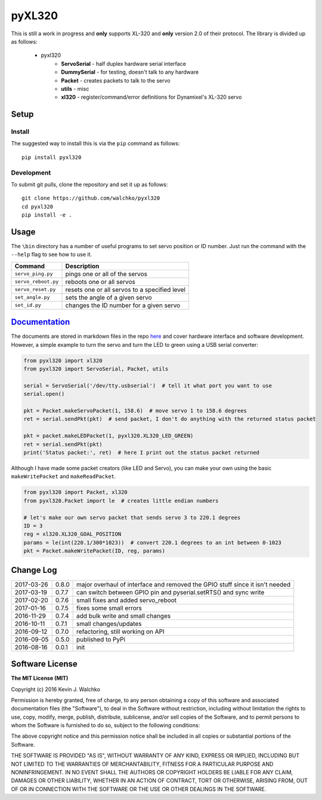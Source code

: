 pyXL320
=========

.. image:: https://raw.githubusercontent.com/walchko/pyxl320/master/pics/complex.gif
    :align: center
    :target: https://github.com/walchko/pyxl320
    :alt: animated gif


.. image:: https://landscape.io/github/walchko/pyxl320/master/landscape.svg?style=flat
   :target: https://landscape.io/github/walchko/pyxl320/master
   :alt: Code Health
.. image:: https://img.shields.io/pypi/v/pyxl320.svg
    :target: https://pypi.python.org/pypi/pyxl320/
    :alt: Latest Version
.. image:: https://img.shields.io/pypi/l/pyxl320.svg
    :target: https://pypi.python.org/pypi/pyxl320/
    :alt: License
.. image:: https://travis-ci.org/walchko/pyxl320.svg?branch=master
    :target: https://travis-ci.org/walchko/pyxl320


This is still a work in progress and **only** supports XL-320 and **only**
version 2.0 of their protocol. The library is divided up as follows:

 - pyxl320
 	- **ServoSerial** - half duplex hardware serial interface
	- **DummySerial** - for testing, doesn't talk to any hardware
	- **Packet** - creates packets to talk to the servo
	- **utils** - misc
	- **xl320** - register/command/error definitions for Dynamixel's XL-320 servo

Setup
--------

Install
~~~~~~~~~~~~~

The suggested way to install this is via the ``pip`` command as follows::

	pip install pyxl320

Development
~~~~~~~~~~~~~

To submit git pulls, clone the repository and set it up as follows::

	git clone https://github.com/walchko/pyxl320
	cd pyxl320
	pip install -e .

Usage
--------

The ``\bin`` directory has a number of useful programs to set servo position or ID number. Just
run the command with the ``--help`` flag to see how to use it.

==================== ==============================================================
Command              Description
==================== ==============================================================
``servo_ping.py``    pings one or all of the servos
``servo_reboot.py``  reboots one or all servos
``servo_reset.py``   resets one or all servos to a specified level
``set_angle.py``     sets the angle of a given servo
``set_id.py``        changes the ID number for a given servo
==================== ==============================================================

`Documentation <https://github.com/walchko/pyxl320/tree/master/docs/Markdown>`_
-------------------------------------------------------------------------------------

The documents are stored in markdown files in the repo `here <https://github.com/walchko/pyxl320/tree/master/docs/Markdown>`_
and cover hardware interface and software development. However, a simple example to turn the servo 
and turn the LED to green using a USB serial converter:

.. code-block:: python

	from pyxl320 import xl320
	from pyxl320 import ServoSerial, Packet, utils

	serial = ServoSerial('/dev/tty.usbserial')  # tell it what port you want to use
	serial.open()

	pkt = Packet.makeServoPacket(1, 158.6)  # move servo 1 to 158.6 degrees
	ret = serial.sendPkt(pkt)  # send packet, I don't do anything with the returned status packet

	pkt = packet.makeLEDPacket(1, pyxl320.XL320_LED_GREEN)
	ret = serial.sendPkt(pkt)
	print('Status packet:', ret)  # here I print out the status packet returned

Although I have made some packet creators (like LED and Servo), you can make
your own using the basic ``makeWritePacket`` and ``makeReadPacket``.

.. code-block:: python

	from pyxl320 import Packet, xl320
	from pyxl320.Packet import le  # creates little endian numbers

	# let's make our own servo packet that sends servo 3 to 220.1 degrees
	ID = 3
	reg = xl320.XL320_GOAL_POSITION
	params = le(int(220.1/300*1023))  # convert 220.1 degrees to an int between 0-1023
	pkt = Packet.makeWritePacket(ID, reg, params)


Change Log
-------------

========== ======= =============================
2017-03-26 0.8.0   major overhaul of interface and removed the GPIO stuff since it isn't needed
2017-03-19 0.7.7   can switch between GPIO pin and pyserial.setRTS() and sync write
2017-02-20 0.7.6   small fixes and added servo_reboot
2017-01-16 0.7.5   fixes some small errors
2016-11-29 0.7.4   add bulk write and small changes
2016-10-11 0.7.1   small changes/updates
2016-09-12 0.7.0   refactoring, still working on API
2016-09-05 0.5.0   published to PyPi
2016-08-16 0.0.1   init
========== ======= =============================

Software License
------------------------

**The MIT License (MIT)**

Copyright (c) 2016 Kevin J. Walchko

Permission is hereby granted, free of charge, to any person obtaining a copy of
this software and associated documentation files (the "Software"), to deal in
the Software without restriction, including without limitation the rights to
use, copy, modify, merge, publish, distribute, sublicense, and/or sell copies
of the Software, and to permit persons to whom the Software is furnished to do
so, subject to the following conditions:

The above copyright notice and this permission notice shall be included in all
copies or substantial portions of the Software.

THE SOFTWARE IS PROVIDED "AS IS", WITHOUT WARRANTY OF ANY KIND, EXPRESS OR
IMPLIED, INCLUDING BUT NOT LIMITED TO THE WARRANTIES OF MERCHANTABILITY, FITNESS
FOR A PARTICULAR PURPOSE AND NONINFRINGEMENT. IN NO EVENT SHALL THE AUTHORS OR
COPYRIGHT HOLDERS BE LIABLE FOR ANY CLAIM, DAMAGES OR OTHER LIABILITY, WHETHER
IN AN ACTION OF CONTRACT, TORT OR OTHERWISE, ARISING FROM, OUT OF OR IN
CONNECTION WITH THE SOFTWARE OR THE USE OR OTHER DEALINGS IN THE SOFTWARE.


